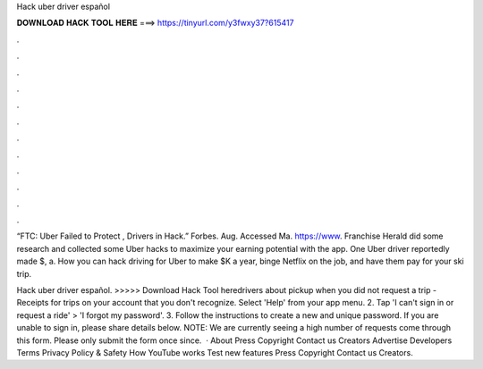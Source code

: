 Hack uber driver español



𝐃𝐎𝐖𝐍𝐋𝐎𝐀𝐃 𝐇𝐀𝐂𝐊 𝐓𝐎𝐎𝐋 𝐇𝐄𝐑𝐄 ===> https://tinyurl.com/y3fwxy37?615417



.



.



.



.



.



.



.



.



.



.



.



.

“FTC: Uber Failed to Protect , Drivers in Hack.” Forbes. Aug. Accessed Ma. https://www. Franchise Herald did some research and collected some Uber hacks to maximize your earning potential with the app. One Uber driver reportedly made $, a. How you can hack driving for Uber to make $K a year, binge Netflix on the job, and have them pay for your ski trip.

Hack uber driver español. >>>>> Download Hack Tool heredrivers about pickup when you did not request a trip - Receipts for trips on your account that you don't recognize. Select 'Help' from your app menu. 2. Tap 'I can't sign in or request a ride' > 'I forgot my password'. 3. Follow the instructions to create a new and unique password. If you are unable to sign in, please share details below. NOTE: We are currently seeing a high number of requests come through this form. Please only submit the form once since.  · About Press Copyright Contact us Creators Advertise Developers Terms Privacy Policy & Safety How YouTube works Test new features Press Copyright Contact us Creators.

